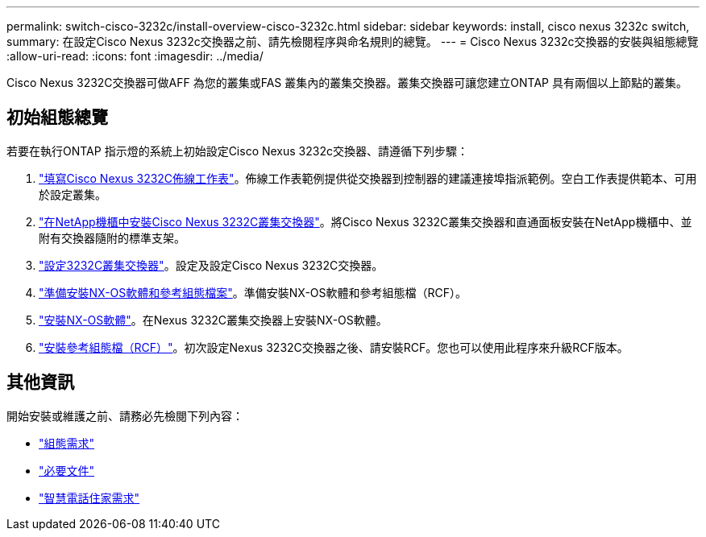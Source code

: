 ---
permalink: switch-cisco-3232c/install-overview-cisco-3232c.html 
sidebar: sidebar 
keywords: install, cisco nexus 3232c switch, 
summary: 在設定Cisco Nexus 3232c交換器之前、請先檢閱程序與命名規則的總覽。 
---
= Cisco Nexus 3232c交換器的安裝與組態總覽
:allow-uri-read: 
:icons: font
:imagesdir: ../media/


[role="lead"]
Cisco Nexus 3232C交換器可做AFF 為您的叢集或FAS 叢集內的叢集交換器。叢集交換器可讓您建立ONTAP 具有兩個以上節點的叢集。



== 初始組態總覽

若要在執行ONTAP 指示燈的系統上初始設定Cisco Nexus 3232c交換器、請遵循下列步驟：

. link:setup_worksheet_3232c.html["填寫Cisco Nexus 3232C佈線工作表"]。佈線工作表範例提供從交換器到控制器的建議連接埠指派範例。空白工作表提供範本、可用於設定叢集。
. link:install-cisco-nexus-3232c.html["在NetApp機櫃中安裝Cisco Nexus 3232C叢集交換器"]。將Cisco Nexus 3232C叢集交換器和直通面板安裝在NetApp機櫃中、並附有交換器隨附的標準支架。
. link:setup-switch.html["設定3232C叢集交換器"]。設定及設定Cisco Nexus 3232C交換器。
. link:prepare-install-cisco-nexus-3232c.html["準備安裝NX-OS軟體和參考組態檔案"]。準備安裝NX-OS軟體和參考組態檔（RCF）。
. link:install-nx-os-software-3232c.html["安裝NX-OS軟體"]。在Nexus 3232C叢集交換器上安裝NX-OS軟體。
. link:install-rcf-3232c.html["安裝參考組態檔（RCF）"]。初次設定Nexus 3232C交換器之後、請安裝RCF。您也可以使用此程序來升級RCF版本。




== 其他資訊

開始安裝或維護之前、請務必先檢閱下列內容：

* link:configure-reqs-3232c.html["組態需求"]
* link:required-documentation-3232c.html["必要文件"]
* link:smart-call-home-3232c.html["智慧電話住家需求"]

